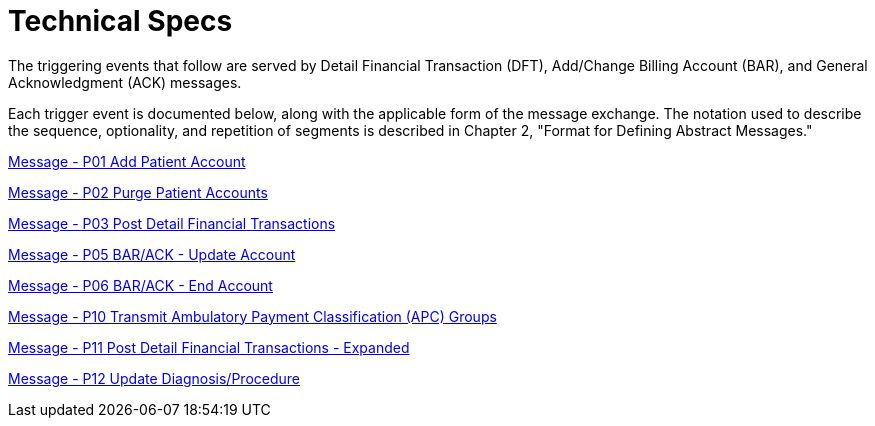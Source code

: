= Technical Specs
:render_as: Level4
:v291_section: 6.4.

The triggering events that follow are served by Detail Financial Transaction (DFT), Add/Change Billing Account (BAR), and General Acknowledgment (ACK) messages.

Each trigger event is documented below, along with the applicable form of the message exchange. The notation used to describe the sequence, optionality, and repetition of segments is described in Chapter 2, "Format for Defining Abstract Messages."

xref:Technical_Specs/Message_-_P01_Add_Patient_Account.adoc[Message - P01 Add Patient Account]

xref:Technical_Specs/Message_-_P02_Purge_Patient_Accounts.adoc[Message - P02 Purge Patient Accounts]

xref:Technical_Specs/Message_-_P03_Post_Detail_Financial_Transactions.adoc[Message - P03 Post Detail Financial Transactions]

xref:Technical_Specs/Message_-_P05_BARACK_-_Update_Account.adoc[Message - P05 BAR/ACK - Update Account]

xref:Technical_Specs/Message_-_P06_BARACK_-_End_Account.adoc[Message - P06 BAR/ACK - End Account ]

xref:Technical_Specs/Message_-_P10_Transmit_Ambulatory_Payment_Classification_(APC)_Groups.adoc[Message - P10 Transmit Ambulatory Payment Classification (APC) Groups]

xref:Technical_Specs/Message_-_P11_Post_Detail_Financial_Transactions_-_Expanded.adoc[Message - P11 Post Detail Financial Transactions - Expanded]

xref:Technical_Specs/Message_-_P12_Update_DiagnosisProcedure.adoc[Message - P12 Update Diagnosis/Procedure]


